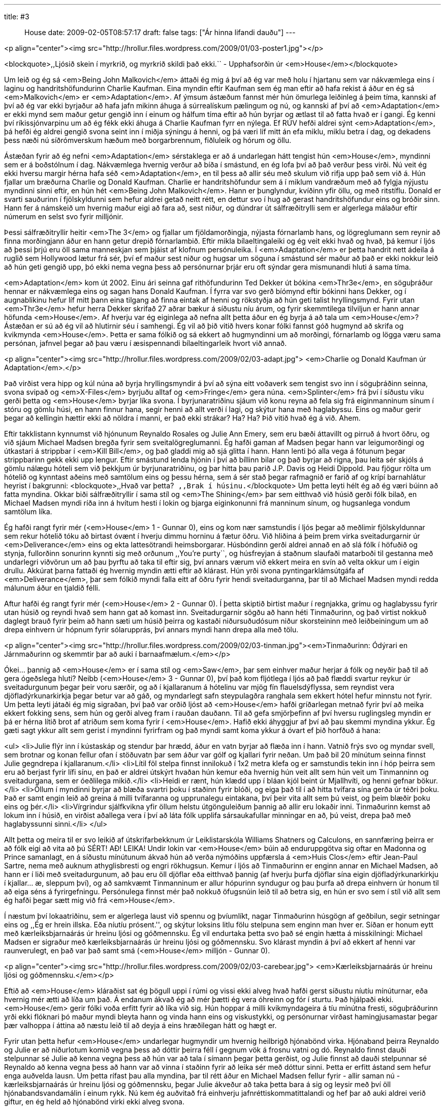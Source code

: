 ---
title: #3 :: House
date: 2009-02-05T08:57:17
draft: false
tags: ["Ár hinna lifandi dauðu"]
---

<p align="center"><img src="http://hrollur.files.wordpress.com/2009/01/03-poster1.jpg"></p>

<blockquote>,,Ljósið skein í myrkrið, og myrkrið skildi það ekki.``
- Upphafsorðin úr <em>House</em></blockquote>

Um leið og ég sá <em>Being John Malkovich</em> áttaði ég mig á því að ég var með holu í hjartanu sem var nákvæmlega eins í laginu og handritshöfundurinn Charlie Kaufman. Eina myndin eftir Kaufman sem ég man eftir að hafa rekist á áður en ég sá <em>Malkovich</em> er <em>Adaptation</em>. Af ýmsum ástæðum fannst mér hún ömurlega leiðinleg á þeim tíma, kannski af því að ég var ekki byrjaður að hafa jafn mikinn áhuga á súrrealískum pælingum og nú, og kannski af því að <em>Adaptation</em> er ekki mynd sem maður getur gengið inn í einum og hálfum tíma eftir að hún byrjar og ætlast til að fatta hvað er í gangi. Ég kenni því ríkissjónvarpinu um að ég fékk ekki áhuga á Charlie Kaufman fyrr en nýlega. Ef RÚV hefði aldrei sýnt <em>Adaptation</em>, þá hefði ég aldrei gengið svona seint inn í miðja sýningu á henni, og þá væri líf mitt án efa miklu, miklu betra í dag, og dekadens þess næði nú síðrómverskum hæðum með borgarbrennum, fiðluleik og hórum og öllu.

Ástæðan fyrir að ég nefni <em>Adaptation</em> sérstaklega er að á undarlegan hátt tengist hún <em>House</em>, myndinni sem er á boðstólnum í dag. Nákvæmlega hvernig verður að bíða í smástund, en ég lofa því að það verður þess virði. Nú veit ég ekki hversu margir hérna hafa séð <em>Adaptation</em>, en til þess að allir séu með skulum við rifja upp það sem við á. Hún fjallar um bræðurna Charlie og Donald Kaufman. Charlie er handritshöfundur sem á í miklum vandræðum með að fylgja nýjustu myndinni sinni eftir, en hún hét <em>Being John Malkovich</em>. Hann er þunglyndur, kvíðinn yfir öllu, og með ritstíflu. Donald er svarti sauðurinn í fjölskyldunni sem hefur aldrei getað neitt rétt, en dettur svo í hug að gerast handritshöfundur eins og bróðir sinn. Hann fer á námskeið um hvernig maður eigi að fara að, sest niður, og dúndrar út sálfræðitrylli sem er algerlega málaður eftir númerum en selst svo fyrir milljónir.

Þessi sálfræðitryllir heitir <em>The 3</em> og fjallar um fjöldamorðingja, nýjasta fórnarlamb hans, og lögreglumann sem reynir að finna morðingjann áður en hann getur drepið fórnarlambið. Eftir mikla bílaeltingaleiki og ég veit ekki hvað og hvað, þá kemur í ljós að þessi þrjú eru öll sama manneskjan sem þjáist af klofnum persónuleika. Í <em>Adaptation</em> er þetta handrit nett ádeila á ruglið sem Hollywood lætur frá sér, því ef maður sest niður og hugsar um söguna í smástund sér maður að það er ekki nokkur leið að hún geti gengið upp, þó ekki nema vegna þess að persónurnar þrjár eru oft sýndar gera mismunandi hluti á sama tíma.

<em>Adaptation</em> kom út 2002. Einu ári seinna gaf rithöfundurinn Ted Dekker út bókina <em>Thr3e</em>, en söguþráður hennar er nákvæmlega eins og sagan hans Donald Kaufman. Í fyrra var svo gerð bíómynd eftir bókinni hans Dekker, og í augnablikinu hefur líf mitt þann eina tilgang að finna eintak af henni og rökstyðja að hún geti talist hryllingsmynd. Fyrir utan <em>Thr3e</em> hefur herra Dekker skrifað 27 aðrar bækur á síðustu níu árum, og fyrir skemmtilega tilviljun er hann annar höfunda <em>House</em>. Af hverju var ég eiginlega að nefna allt þetta áður en ég byrja á að tala um <em>House</em>? Ástæðan er sú að ég vil að hlutirnir séu í samhengi. Ég vil að þið vitið hvers konar fólki fannst góð hugmynd að skrifa og kvikmynda <em>House</em>. Þetta er sama fólkið og sá ekkert að hugmyndinni um að morðingi, fórnarlamb og lögga væru sama persónan, jafnvel þegar að þau væru í æsispennandi bílaeltingarleik hvort við annað.

<p align="center"><img src="http://hrollur.files.wordpress.com/2009/02/03-adapt.jpg">
<em>Charlie og Donald Kaufman úr Adaptation</em>.</p>

Það virðist vera hipp og kúl núna að byrja hryllingsmyndir á því að sýna eitt voðaverk sem tengist svo inn í söguþráðinn seinna, svona svipað og <em>X-Files</em> byrjuðu alltaf og <em>Fringe</em> gera núna. <em>Splinter</em> frá því í síðustu viku gerði þetta og <em>House</em> byrjar líka svona. Í byrjunaratriðinu sjáum við konu reyna að fela sig frá eiginmanninum sínum í stóru og gömlu húsi, en hann finnur hana, segir henni að allt verði í lagi, og skýtur hana með haglabyssu. Eins og maður gerir þegar að kellingin hættir ekki að nöldra í manni, er það ekki strákar? Ha? Ha? Þið vitið hvað ég á við. Ahem.

Eftir takklistann kynnumst við hjónunum Reynaldo Rosales og Julie Ann Emery, sem eru bæði áttavillt og pirruð á hvort öðru, og við sjáum Michael Madsen bregða fyrir sem sveitalögreglumanni. Ég hafði gaman af Madsen þegar hann var leigumorðingi og útkastari á strippbar í <em>Kill Bill</em>, og það gladdi mig að sjá glitta í hann. Hann lenti þó alla vega á fótunum þegar strippbarinn gekk ekki upp lengur. Eftir smástund lenda hjónin í því að bíllinn bilar og það byrjar að rigna, þau leita sér skjóls á gömlu nálægu hóteli sem við þekkjum úr byrjunaratriðinu, og þar hitta þau parið J.P. Davis og Heidi Dippold. Þau fjögur rölta um hótelið og kynntast aðeins með samtölum eins og þessu hérna, sem á sér stað þegar rafmagnið er farið af og krípí barnahlátur heyrist í bakgrunni:
<blockquote>,,Hvað var þetta?``
,,Brak í húsinu.``</blockquote>
Um þetta leyti hélt ég að ég væri búinn að fatta myndina. Okkar biði sálfræðitryllir í sama stíl og <em>The Shining</em> þar sem eitthvað við húsið gerði fólk bilað, en Michael Madsen myndi ríða inn á hvítum hesti í lokin og bjarga eiginkonunni frá manninum sínum, og hugsanlega vondum samtölum líka.

Ég hafði rangt fyrir mér (<em>House</em> 1 - Gunnar 0), eins og kom nær samstundis í ljós þegar að meðlimir fjölskyldunnar sem rekur hótelið tóku að birtast óvænt í hverju dimmu horninu á fætur öðru. Við hliðina á þeim þrem virka sveitadurgarnir úr <em>Deliverance</em> eins og ekta lattesötrandi heimsborgarar. Húsbóndinn gerði aldrei annað en að slá fólk í höfuðið og stynja, fullorðinn sonurinn kynnti sig með orðunum ,,You're purty``, og húsfreyjan á staðnum slaufaði matarboði til gestanna með undarlegri viðvörun um að þau þyrftu að taka til eftir sig, því annars værum við ekkert meira en svín að velta okkur um í eigin drullu. Akkúrat þarna fattaði ég hvernig myndin ætti eftir að klárast. Hún yrði svona pyntingarklámsútgáfa af <em>Deliverance</em>, þar sem fólkið myndi falla eitt af öðru fyrir hendi sveitadurganna, þar til að Michael Madsen myndi redda málunum áður en tjaldið félli.

Aftur hafði ég rangt fyrir mér (<em>House</em> 2 - Gunnar 0). Í þetta skiptið birtist maður í regnjakka, grímu og haglabyssu fyrir utan húsið og reyndi hvað sem hann gat að komast inn. Sveitadurgarnir sögðu að hann héti Tinmaðurinn, og það virtist nokkuð daglegt brauð fyrir þeim að hann sæti um húsið þeirra og kastaði niðursuðudósum niður skorsteininn með leiðbeiningum um að drepa einhvern úr hópnum fyrir sólarupprás, því annars myndi hann drepa alla með tölu.

<p align="center"><img src="http://hrollur.files.wordpress.com/2009/02/03-tinman.jpg"><em>Tinmaðurinn: Ódýrari en Járnmaðurinn og skemmtir þar að auki í barnaafmælum.</em></p>

Ókei... þannig að <em>House</em> er í sama stíl og <em>Saw</em>, þar sem einhver maður herjar á fólk og neyðir það til að gera ógeðslega hluti? Neibb (<em>House</em> 3 - Gunnar 0), því það kom fljótlega í ljós að það flæddi svartur reykur úr sveitadurgunum þegar þeir voru særðir, og að í kjallaranum á hótelinu var mjög fín flauelsdýflyssa, sem reyndist vera djöfladýrkunarkirkja þegar betur var að gáð, og myndarlegt safn steypulagðra ranghala sem ekkert hótel hefur minnstu not fyrir. Um þetta leyti játaði ég mig sigraðan, því það var orðið ljóst að <em>House</em> hafði gríðarlegan metnað fyrir því að meika ekkert fokking sens, sem hún og gerði alveg fram í rauðan dauðann. Til að gefa smjörþefinn af því hversu ruglingsleg myndin er þá er hérna lítið brot af atriðum sem koma fyrir í <em>House</em>. Hafið ekki áhyggjur af því að þau skemmi myndina ykkur. Ég gæti sagt ykkur allt sem gerist í myndinni fyrirfram og það myndi samt koma ykkur á óvart ef þið horfðuð á hana:

<ul>
<li>Julie flýr inn í kústaskáp og stendur þar hrædd, áður en vatn byrjar að flæða inn í hann. Vatnið frýs svo og myndar svell, sem brotnar og konan fellur ofan í stöðuvatn þar sem áður var gólf og kjallari fyrir neðan. Um það bil 20 mínútum seinna finnst Julie gegndrepa í kjallaranum.</li>
<li>Lítil föl stelpa finnst innilokuð í 1x2 metra klefa og er samstundis tekin inn í hóp þeirra sem eru að berjast fyrir lífi sínu, en það er aldrei útskýrt hvaðan hún kemur eða hvernig hún veit allt sem hún veit um Tinmanninn og sveitadurgana, sem er óeðlilega mikið.</li>
<li>Heidi er rænt, hún klædd upp í bláan kjól beint úr Mjallhvíti, og henni gefnar bökur.</li>
<li>Öllum í myndinni byrjar að blæða svartri þoku í staðinn fyrir blóði, og eiga það til í að hitta tvífara sína gerða úr téðri þoku. Það er samt engin leið að greina á milli tvífaranna og upprunalegu eintakana, því þeir vita allt sem þú veist, og þeim blæðir þoku eins og þér.</li>
<li>Vírgrindur sjálfkvikna yfir öllum helstu útgönguleiðum þannig að allir eru lokaðir inni. Tinmaðurinn kemst að lokum inn í húsið, en virðist aðallega vera í því að láta fólk upplifa sársaukafullar minningar en að, þú veist, drepa það með haglabyssunni sinni.</li>
</ul>

Allt þetta og meira til er svo leikið af útskrifarbekknum úr Leiklistarskóla Williams Shatners og Calculons, en sannfæring þeirra er að fólk eigi að vita að þú SÉRT! AÐ! LEIKA! Undir lokin var <em>House</em> búin að enduruppgötva sig oftar en Madonna og Prince samanlagt, en á síðustu mínútunum ákvað hún að verða nýmóðins uppfærsla á <em>Huis Clos</em> eftir Jean-Paul Sartre, nema með auknum athyglisbresti og engri rökhugsun. Kemur í ljós að Tinmaðurinn er enginn annar en Michael Madsen, að hann er í liði með sveitadurgunum, að þau eru öll djöflar eða eitthvað þannig (af hverju þurfa djöflar sína eigin djöfladýrkunarkirkju í kjallar... æ, sleppum því), og að samkvæmt Tinmanninum er allur hópurinn syndugur og þau þurfa að drepa einhvern úr honum til að eiga séns á fyrirgefningu. Persónulega finnst mér það nokkuð öfugsnúin leið til að betra sig, en hún er svo sem í stíl við allt sem ég hafði þegar sætt mig við frá <em>House</em>.

Í næstum því lokaatriðinu, sem er algerlega laust við spennu og þvíumlíkt, nagar Tinmaðurinn húsgögn af geðbilun, segir setningar eins og ,,Ég er hrein illska. Eða níutíu prósent.'', og skýtur loksins litlu fölu stelpuna sem enginn man hver er. Síðan er honum eytt með kærleiksbjarnaárás úr hreinu ljósi og góðmennsku. Ég vil endurtaka þetta svo það sé engin hætta á misskilningi: Michael Madsen er sigraður með kærleiksbjarnaárás úr hreinu ljósi og góðmennsku. Svo klárast myndin á því að ekkert af henni var raunverulegt, en það var það samt smá (<em>House</em> milljón - Gunnar 0).

<p align="center"><img src="http://hrollur.files.wordpress.com/2009/02/03-carebear.jpg">
<em>Kærleiksbjarnaárás úr hreinu ljósi og góðmennsku.</em></p>

Eftið að <em>House</em> kláraðist sat ég þögull uppi í rúmi og vissi ekki alveg hvað hafði gerst síðustu níutíu mínúturnar, eða hvernig mér ætti að líða um það. Á endanum ákvað ég að mér þætti ég vera óhreinn og fór í sturtu. Það hjálpaði ekki. <em>House</em> gerir fólki voða erfitt fyrir að líka við sig. Hún hoppar á milli kvikmyndageira á tíu mínútna fresti, söguþráðurinn yrði ekki flóknari þó maður myndi bleyta hann og vinda hann eins og viskustykki, og persónurnar virðast hamingjusamastar þegar þær valhoppa í áttina að næstu leið til að deyja á eins hræðilegan hátt og hægt er.

Fyrir utan þetta hefur <em>House</em> undarlegar hugmyndir um hvernig heilbrigð hjónabönd virka. Hjónaband þeirra Reynaldo og Julie er að niðurlotum komið vegna þess að dóttir þeirra féll í gegnum vök á frosnu vatni og dó. Reynaldo finnst dauði stelpunnar sé Julie að kenna vegna þess að hún var að tala í símann þegar þetta gerðist, og Julie finnst að dauði stelpunnar sé Reynaldo að kenna vegna þess að hann var að vinna í staðinn fyrir að leika sér með dóttur sinni. Þetta er erfitt ástand sem hefur enga auðvelda lausn. Um þetta rífast þau alla myndina, þar til rétt áður en Michael Madsen fellur fyrir - allir saman nú - kærleiksbjarnaárás úr hreinu ljósi og góðmennsku, þegar Julie ákveður að taka þetta bara á sig og leysir með því öll hjónabandsvandamálin í einum rykk. Nú kem ég auðvitað frá einhverju jafnréttiskommatittalandi og hef þar að auki aldrei verið giftur, en ég held að hjónabönd virki ekki alveg svona.

Mig grunar samt af hverju <em>House</em> fór svona gjörsamlega framhjá mér. Eftir aðra sturtuna í röð varð ég mjög forvitinn um hvaða fólki fannst góð hugmynd að gera þessa mynd og las aðeins um höfundana Frank Peretti og Ted Dekker. Þeir eru mjög virkir spennu- og hryllingssagnahöfundar og talsvert frægir innan síns markhóps, sem er strangtrúað kristið fólk í Bandaríkjunum. Hvernig eru svo spennu- og hryllingssögur fyrir kristna öðruvísi en aðrar? Samkvæmt góðum mönnum virka þær nokkurn veginn eins og þessar venjulegu, nema það er ekkert blótað í þeim og það er eitthvað vísað í jesúbarnið og gildi þess. Að kunna biblíuna sína hlýtur að gera gæfumuninn þegar maður horfir á <em>House</em>, því bæði henni og <em>Thr3e</em> var tekið ágætlega af strangkristna markhópnum þeirra Frank og Ted.

Ég er farinn að hallast að því að í augum Frank, Ted og markhópsins sé <em>House</em> ljósið sem skín í myrkrið úr upphafsorðum myndarinnar. Mér fannst <em>House</em> alveg leðurblökuskítsbiluð og skildi hana vægast sagt ekki, svo ég neyðist til að álykta að ég sé myrkrið í þessari líkingu. Ég er hrein illska. Eða alla vega níutíu prósent.

<p align="center"><strong>:: Í NÆSTU VIKU ::</strong></p>

Frakkar koma sterkt inn með splatter- og pyntingarklámsveislunni <a href="http://en.wikipedia.org/wiki/Frontier(s)"><em>Frontier(s)</em></a>.

<p align="center">[youtube=http://www.youtube.com/watch?v=GmmpJSiqU3Y&amp;hl=en&amp;fs=1]</p>